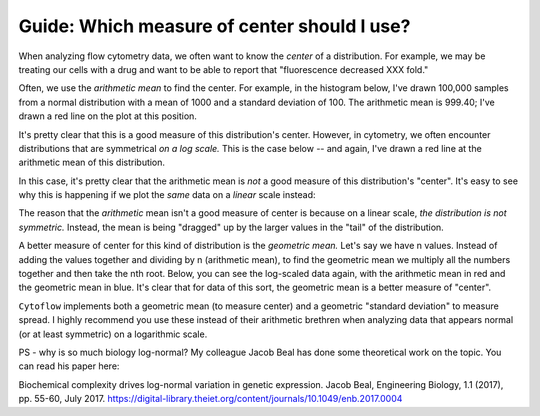 .. _user_mean:

Guide: Which measure of center should I use?
=====================================

When analyzing flow cytometry data, we often want to know the *center* of a 
distribution.  For example, we may be treating our cells with a drug and 
want to be able to report that "fluorescence decreased XXX fold."

Often, we use the *arithmetic mean* to find the center.  For example, 
in the histogram below, I've drawn 100,000 samples from a normal distribution
with a mean of 1000 and a standard deviation of 100.  The arithmetic mean
is 999.40; I've drawn a red line on the plot at this position.

.. image:: images/mean1.png

It's pretty clear that this is a good measure of this distribution's
center.  However, in cytometry, we often encounter distributions that
are symmetrical *on a log scale.*  This is the case below -- and again,
I've drawn a red line at the arithmetic mean of this distribution.

.. image:: images/mean2.png

In this case, it's pretty clear that the arithmetic mean is *not*
a good measure of this distribution's "center".  It's easy to see
why this is happening if we plot the *same* data on a *linear*
scale instead:

.. image:: images/mean3.png

The reason that the *arithmetic* mean isn't a good measure of center
is because on a linear scale, *the distribution is not symmetric.* 
Instead, the mean is being "dragged" up by the larger values in the
"tail" of the distribution.

A better measure of center for this kind of distribution is the 
*geometric mean.*  Let's say we have n values.  Instead of adding
the values together and dividing by n (arithmetic mean), to find
the geometric mean we multiply all the numbers together and then
take the nth root.  Below, you can see the log-scaled data again,
with the arithmetic mean in red and the geometric mean in blue.
It's clear that for data of this sort, the geometric mean is
a better measure of "center".

.. image:: images/mean4.png

``Cytoflow`` implements both a geometric mean (to measure center) 
and a geometric "standard deviation" to measure spread.  I highly
recommend you use these instead of their arithmetic brethren when analyzing
data that appears normal (or at least symmetric) on a logarithmic
scale.

PS - why is so much biology log-normal?  My colleague Jacob Beal has done some
theoretical work on the topic.  You can read his paper here:

Biochemical complexity drives log-normal variation in genetic expression. 
Jacob Beal, Engineering Biology, 1.1 (2017), pp. 55-60, July 2017.
https://digital-library.theiet.org/content/journals/10.1049/enb.2017.0004

